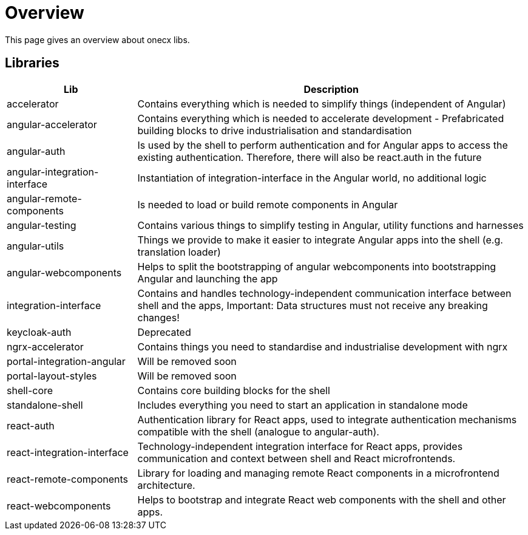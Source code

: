 # Overview
This page gives an overview about onecx libs.

## Libraries
[cols="1,3", options="header"]
|===
|Lib |Description

|accelerator
|Contains everything which is needed to simplify things (independent of Angular)

|angular-accelerator
|Contains everything which is needed to accelerate development - Prefabricated building blocks to drive industrialisation and standardisation

|angular-auth
|Is used by the shell to perform authentication and for Angular apps to access the existing authentication. Therefore, there will also be react.auth in the future

|angular-integration-interface
|Instantiation of integration-interface in the Angular world, no additional logic

|angular-remote-components
|Is needed to load or build remote components in Angular

|angular-testing
|Contains various things to simplify testing in Angular, utility functions and harnesses

|angular-utils
|Things we provide to make it easier to integrate Angular apps into the shell (e.g. translation loader)

|angular-webcomponents
|Helps to split the bootstrapping of angular webcomponents into bootstrapping Angular and launching the app

|integration-interface
|Contains and handles technology-independent communication interface between shell and the apps, Important: Data structures must not receive any breaking changes!

|keycloak-auth
|Deprecated

|ngrx-accelerator
|Contains things you need to standardise and industrialise development with ngrx

|portal-integration-angular
|Will be removed soon

|portal-layout-styles
|Will be removed soon

|shell-core
|Contains core building blocks for the shell

|standalone-shell
|Includes everything you need to start an application in standalone mode

|react-auth
|Authentication library for React apps, used to integrate authentication mechanisms compatible with the shell (analogue to angular-auth).

|react-integration-interface
|Technology-independent integration interface for React apps, provides communication and context between shell and React microfrontends.

|react-remote-components
|Library for loading and managing remote React components in a microfrontend architecture.

|react-webcomponents
|Helps to bootstrap and integrate React web components with the shell and other apps.
|===
